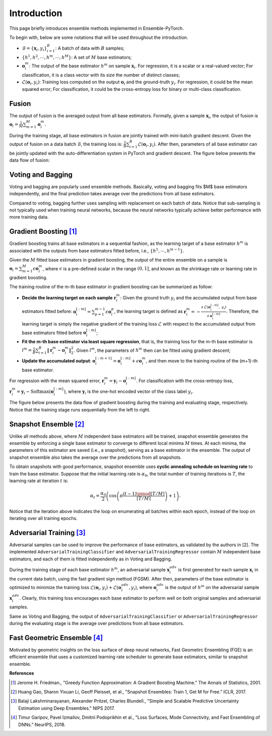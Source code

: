 Introduction
============

This page briefly introduces ensemble methods implemented in Ensemble-PyTorch.

To begin with, below are some notations that will be used throughout the introduction.

- :math:`\mathcal{B} = \{\mathbf{x}_i, y_i\}_{i=1}^B`: A batch of data with :math:`B` samples;
- :math:`\{h^1, h^2, \cdots, h^m, \cdots, h^M\}`: A set of :math:`M` base estimators;
- :math:`\mathbf{o}_i^m`: The output of the base estimator :math:`h^m` on sample :math:`\mathbf{x}_i`. For regression, it is a scalar or a real-valued vector; For classification, it is a class vector with its size the number of distinct classes;
- :math:`\mathcal{L}(\mathbf{o}_i, y_i)`: Training loss computed on the output :math:`\mathbf{o}_i` and the ground-truth :math:`y_i`. For regression, it could be the mean squared error; For classification, it could be the cross-entropy loss for binary or multi-class classification.

Fusion
------

The output of fusion is the averaged output from all base estimators. Formally, given a sample :math:`\mathbf{x}_i`, the output of fusion is :math:`\mathbf{o}_i = \frac{1}{M} \sum_{m=1}^M \mathbf{o}_i^m`.

During the training stage, all base estimators in fusion are jointly trained with mini-batch gradient descent. Given the output of fusion on a data batch :math:`\mathcal{B}`, the training loss is: :math:`\frac{1}{B} \sum_{i=1}^B \mathcal{L}(\mathbf{o}_i, y_i)`. After then, parameters of all base estimator can be jointly updated with the auto-differentiation system in PyTorch and gradient descent. The figure below presents the data flow of fusion:

.. image:: ./_images/fusion.png
   :align: center
   :width: 200

Voting and Bagging
------------------

Voting and bagging are popularly used ensemble methods. Basically, voting and bagging fits $M$ base estimators independently, and the final prediction takes average over the predictions from all base estimators.

Compared to voting, bagging further uses sampling with replacement on each batch of data. Notice that sub-sampling is not typically used when training neural networks, because the neural networks typically achieve better performance with more training data.

Gradient Boosting [1]_
----------------------

Gradient boosting trains all base estimators in a sequential fashion, as the learning target of a base estimator :math:`h^m` is associated with the outputs from base estimators fitted before, i.e., :math:`\{h^1, \cdots, h^{m-1}\}`.

Given the :math:`M` fitted base estimators in gradient boosting, the output of the entire ensemble on a sample is :math:`\mathbf{o}_i = \sum_{m=1}^M \epsilon \mathbf{o}_i^m`, where :math:`\epsilon` is a pre-defined scalar in the range :math:`(0, 1]`, and known as the shrinkage rate or learning rate in gradient boosting.

The training routine of the m-th base estimator in gradient boosting can be summarized as follow:

- **Decide the learning target on each sample** :math:`\mathbf{r}_i^m`: Given the ground truth :math:`y_i` and the accumulated output from base estimators fitted before: :math:`\mathbf{o}_i^{[:m]}=\sum_{p=1}^{m-1} \epsilon \mathbf{o}_i^p`, the learning target is defined as :math:`\mathbf{r}_i^m = - \frac{\partial\ \mathcal{L}(\mathbf{o}_i^{[:m]},\ y_i)}{\partial\ \mathbf{o}_i^{[:m]}}`. Therefore, the learning target is simply the negative gradient of the training loss :math:`\mathcal{L}` with respect to the accumulated output from base estimators fitted before :math:`\mathbf{o}_i^{[:m]}`;
- **Fit the m-th base estimator via least square regression**, that is, the training loss for the m-th base estimator is :math:`l^m = \frac{1}{B} \sum_{i=1}^B \|\mathbf{r}_i^m - \mathbf{o}_i^m\|_2^2`. Given :math:`l^m`, the parameters of :math:`h^m` then can be fitted using gradient descent;
- **Update the accumulated output**: :math:`\mathbf{o}_i^{[:m+1]} = \mathbf{o}_i^{[:m]} + \epsilon \mathbf{o}_i^m`, and then move to the training routine of the (m+1)-th base estimator.

For regression with the mean squared error, :math:`\mathbf{r}_i^m = \mathbf{y}_i - \mathbf{o}_i^{[:m]}`. For classification with the cross-entropy loss, :math:`\mathbf{r}_i^m = \mathbf{y}_i - \text{Softmax}(\mathbf{o}_i^{[:m]})`, where :math:`\mathbf{y}_i` is the one-hot encoded vector of the class label :math:`y_i`.

The figure below presents the data flow of gradient boosting during the training and evaluating stage, respectively. Notice that the training stage runs sequentially from the left to right.

.. image:: ./_images/gradient_boosting.png
   :align: center
   :width: 500

Snapshot Ensemble [2]_
----------------------

Unlike all methods above, where :math:`M` independent base estimators will be trained, snapshot ensemble generates the ensemble by enforcing a single base estimator to converge to different local minima :math:`M` times. At each minima, the parameters of this estimator are saved (i.e., a snapshot), serving as a base estimator in the ensemble. The output of snapshot ensemble also takes the average over the predictions from all snapshots.

To obtain snapshots with good performance, snapshot ensemble uses **cyclic annealing schedule on learning rate** to train the base estimator. Suppose that the initial learning rate is :math:`\alpha_0`, the total number of training iterations is :math:`T`, the learning rate at iteration :math:`t` is:

.. math::
   \alpha_t = \frac{\alpha_0}{2} \left(\cos \left(\pi \frac{(t-1) \pmod{ \left \lceil T/M \right \rceil}}{\left \lceil T/M \right \rceil}\right) + 1\right).

Notice that the iteration above indicates the loop on enumerating all batches within each epoch, instead of the loop on iterating over all training epochs.

Adversarial Training [3]_
-------------------------

Adversarial samples can be used to improve the performance of base estimators, as validated by the authors in [2]. The implemented ``AdversarialTrainingClassifier`` and ``AdversarialTrainingRegressor`` contain :math:`M` independent base estimators, and each of them is fitted independently as in Voting and Bagging.

During the training stage of each base estimator :math:`h^m`, an adversarial sample :math:`\mathbf{x}_i^{adv}` is first generated for each sample :math:`\mathbf{x}_i` in the current data batch, using the fast gradient sign method (FGSM). After then, parameters of the base estimator is optimized to minimize the training loss :math:`\mathcal{L}(\mathbf{o}_i, y_i) + \mathcal{L}(\mathbf{o}_i^{adv}, y_i)`, where :math:`\mathbf{o}_i^{adv}` is the output of :math:`h^m` on the adversarial sample :math:`\mathbf{x}_i^{adv}`. Clearly, this training loss encourages each base estimator to perform well on both original samples and adversarial samples.

Same as Voting and Bagging, the output of ``AdversarialTrainingClassifier`` or ``AdversarialTrainingRegressor`` during the evaluating stage is the average over predictions from all base estimators.

Fast Geometric Ensemble [4]_
----------------------------

Motivated by geometric insights on the loss surface of deep neural networks, Fast Geometirc Ensembling (FGE) is an efficient ensemble that uses a customized learning rate scheduler to generate base estimators, similar to snapshot ensemble.

**References**

.. [1] Jerome H. Friedman., "Greedy Function Approximation: A Gradient Boosting Machine." The Annals of Statistics, 2001.
.. [2] Huang Gao, Sharon Yixuan Li, Geoff Pleisset, et al., "Snapshot Ensembles: Train 1, Get M for Free." ICLR, 2017.
.. [3] Balaji Lakshminarayanan, Alexander Pritzel, Charles Blundell., "Simple and Scalable Predictive Uncertainty Estimation using Deep Ensembles." NIPS 2017.
.. [4] Timur Garipov, Pavel Izmailov, Dmitrii Podoprikhin et al., "Loss Surfaces, Mode Connectivity, and Fast Ensembling of DNNs." NeurIPS, 2018.
